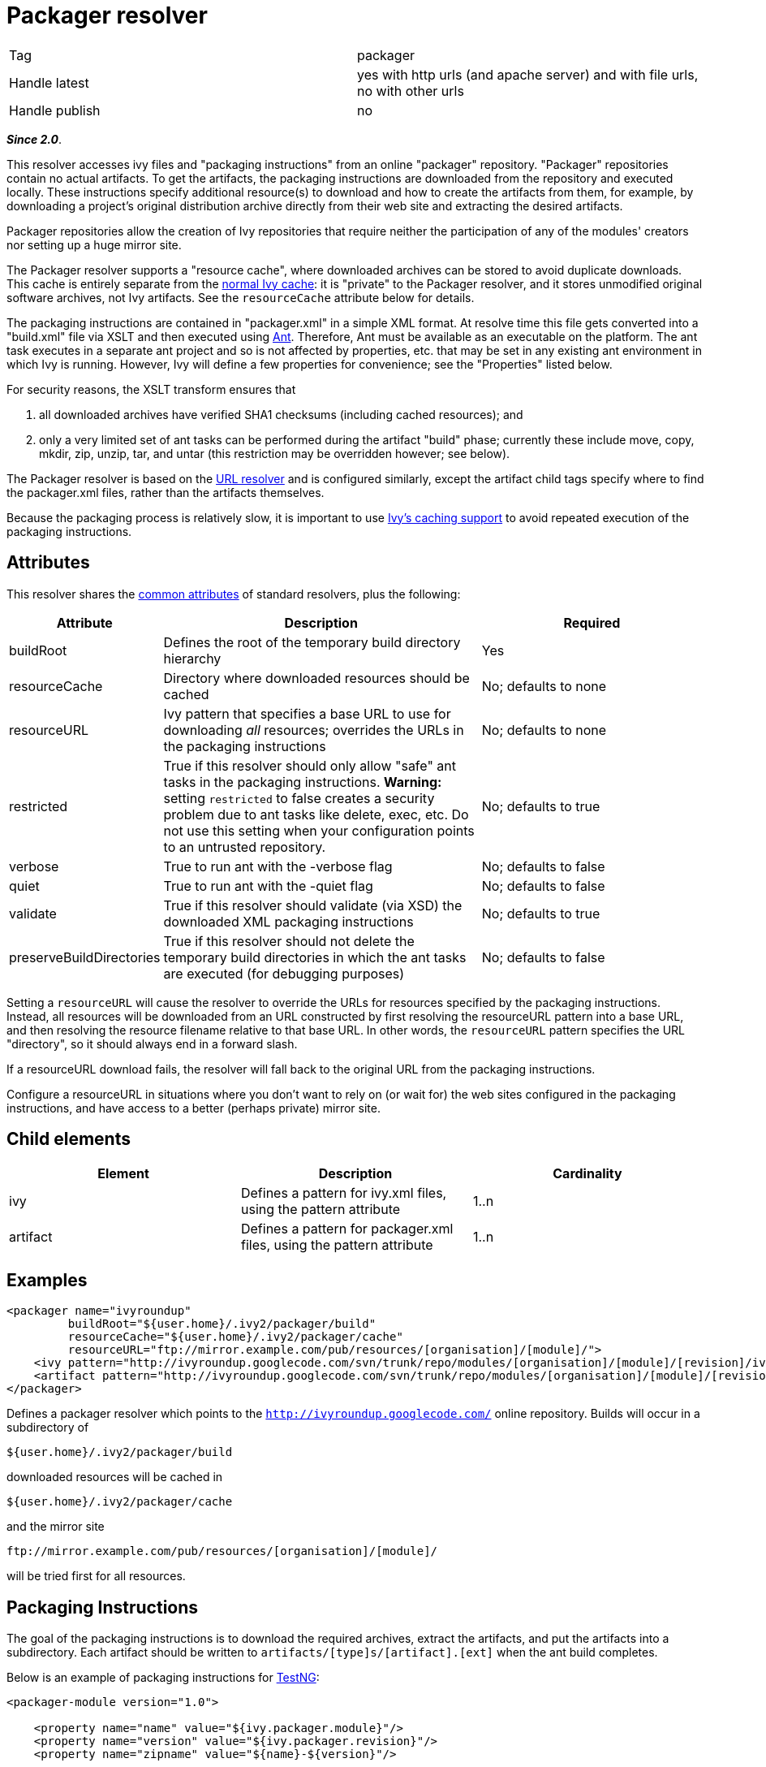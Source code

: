 ////
   Licensed to the Apache Software Foundation (ASF) under one
   or more contributor license agreements.  See the NOTICE file
   distributed with this work for additional information
   regarding copyright ownership.  The ASF licenses this file
   to you under the Apache License, Version 2.0 (the
   "License"); you may not use this file except in compliance
   with the License.  You may obtain a copy of the License at

     http://www.apache.org/licenses/LICENSE-2.0

   Unless required by applicable law or agreed to in writing,
   software distributed under the License is distributed on an
   "AS IS" BASIS, WITHOUT WARRANTIES OR CONDITIONS OF ANY
   KIND, either express or implied.  See the License for the
   specific language governing permissions and limitations
   under the License.
////

= Packager resolver

[]
|=======
|Tag|packager
|Handle latest|yes with http urls (and apache server) and with file urls, no with other urls
|Handle publish|no
|=======


*__Since 2.0__*.

This resolver accesses ivy files and "packaging instructions" from an online "packager" repository. "Packager" repositories contain no actual artifacts. To get the artifacts, the packaging instructions are downloaded from the repository and executed locally. These instructions specify additional resource(s) to download and how to create the artifacts from them, for example, by downloading a project's original distribution archive directly from their web site and extracting the desired artifacts.

Packager repositories allow the creation of Ivy repositories that require neither the participation of any of the modules' creators nor setting up a huge mirror site.


The Packager resolver supports a "resource cache", where downloaded archives can be stored to avoid duplicate downloads. This cache is entirely separate from the link:../concept.html#cache[normal Ivy cache]: it is "private" to the Packager resolver, and it stores unmodified original software archives, not Ivy artifacts. See the `resourceCache` attribute below for details.


The packaging instructions are contained in "packager.xml" in a simple XML format. At resolve time this file gets converted into a "build.xml" file via XSLT and then executed using link:https://ant.apache.org/[Ant]. Therefore, Ant must be available as an executable on the platform. The ant task executes in a separate ant project and so is not affected by properties, etc. that may be set in any existing ant environment in which Ivy is running. However, Ivy will define a few properties for convenience; see the "Properties" listed below.

For security reasons, the XSLT transform ensures that 

    a. all downloaded archives have verified SHA1 checksums (including cached resources); and 
    
    b. only a very limited set of ant tasks can be performed during the artifact "build" phase; currently these include move, copy, mkdir, zip, unzip, tar, and untar (this restriction may be overridden however; see below).


The Packager resolver is based on the link:url.html[URL resolver] and is configured similarly, except the artifact child tags specify where to find the packager.xml files, rather than the artifacts themselves.

Because the packaging process is relatively slow, it is important to use link:../concept.html#cache[Ivy's caching support] to avoid repeated execution of the packaging instructions.

== Attributes

This resolver shares the link:../settings/resolvers.html#common[common attributes] of standard resolvers, plus the following:

[options="header",cols="15%,50%,35%"]
|=======
|Attribute|Description|Required
|buildRoot|Defines the root of the temporary build directory hierarchy|Yes
|resourceCache|Directory where downloaded resources should be cached|No; defaults to none
|resourceURL|Ivy pattern that specifies a base URL to use for downloading __all__ resources; overrides the URLs in the packaging instructions|No; defaults to none
|restricted|True if this resolver should only allow "safe" ant tasks in the packaging instructions. *Warning:* setting `restricted` to false creates a security problem due to ant tasks like delete, exec, etc. Do not use this setting when your configuration points to an untrusted repository.|No; defaults to true
|verbose|True to run ant with the -verbose flag|No; defaults to false
|quiet|True to run ant with the -quiet flag|No; defaults to false
|validate|True if this resolver should validate (via XSD) the downloaded XML packaging instructions|No; defaults to true
|preserveBuildDirectories|True if this resolver should not delete the temporary build directories in which the ant tasks are executed (for debugging purposes)|No; defaults to false
|=======



Setting a `resourceURL` will cause the resolver to override the URLs for resources specified by the packaging instructions. Instead, all resources will be downloaded from an URL constructed by first resolving the resourceURL pattern into a base URL, and then resolving the resource filename relative to that base URL. In other words, the `resourceURL` pattern specifies the URL "directory", so it should always end in a forward slash.

If a resourceURL download fails, the resolver will fall back to the original URL from the packaging instructions.

Configure a resourceURL in situations where you don't want to rely on (or wait for) the web sites configured in the packaging instructions, and have access to a better (perhaps private) mirror site.


== Child elements


[options="header"]
|=======
|Element|Description|Cardinality
|ivy|Defines a pattern for ivy.xml files, using the pattern attribute|1..n
|artifact|Defines a pattern for packager.xml files, using the pattern attribute|1..n
|=======



== Examples


[source, xml]
----

<packager name="ivyroundup"
         buildRoot="${user.home}/.ivy2/packager/build"
         resourceCache="${user.home}/.ivy2/packager/cache"
         resourceURL="ftp://mirror.example.com/pub/resources/[organisation]/[module]/">
    <ivy pattern="http://ivyroundup.googlecode.com/svn/trunk/repo/modules/[organisation]/[module]/[revision]/ivy.xml"/>
    <artifact pattern="http://ivyroundup.googlecode.com/svn/trunk/repo/modules/[organisation]/[module]/[revision]/packager.xml"/>
</packager>

----

Defines a packager resolver which points to the `http://ivyroundup.googlecode.com/` online repository. Builds will occur in a subdirectory of 
[source]
----
${user.home}/.ivy2/packager/build
----

downloaded resources will be cached in 
[source]
----
${user.home}/.ivy2/packager/cache
----

and the mirror site 
[source]
----
ftp://mirror.example.com/pub/resources/[organisation]/[module]/ 
----

will be tried first for all resources.


== Packaging Instructions


The goal of the packaging instructions is to download the required archives, extract the artifacts, and put the artifacts into a subdirectory. Each artifact should be written to `artifacts/[type]s/[artifact].[ext]` when the ant build completes.


Below is an example of packaging instructions for link:http://testng.org/[TestNG]:

[source, xml]
----

<packager-module version="1.0">

    <property name="name" value="${ivy.packager.module}"/>
    <property name="version" value="${ivy.packager.revision}"/>
    <property name="zipname" value="${name}-${version}"/>

    <resource dest="archive" url="http://testng.org/${zipname}.zip" sha1="2ea19275dc17453306f8bb780fe6ef6e9af7756b">
        <url href="http://mirror.example.com/archives/${zipname}.zip"/>
        <include name="${zipname}/src/main/**/*"/>
        <include name="${zipname}/src/jdk15/**/*"/>
        <include name="${zipname}/javadocs/**/*"/>
        <include name="${zipname}/*.jar"/>
    </resource>

    <build>

        <!-- jar  -->
        <move file="archive/${zipname}/${zipname}-jdk14.jar" tofile="artifacts/jars/${name}-jdk14.jar"/>
        <move file="archive/${zipname}/${zipname}-jdk15.jar" tofile="artifacts/jars/${name}-jdk15.jar"/>

        <!-- source -->
        <zip destfile="artifacts/sources/${name}.zip">
            <fileset dir="archive/${zipname}/src/main">
                <include name="**/*.java"/>
            </fileset>
            <fileset dir="archive/${zipname}/src/jdk15">
                <include name="**/*.java"/>
            </fileset>
        </zip>

        <!-- javadoc -->
        <zip destfile="artifacts/javadocs/javadoc.zip">
            <fileset dir="archive/${zipname}/javadocs"/>
        </zip>
    </build>
</packager-module>

----

Of course, packaging instructions must produce artifacts consistent with those listed in the associated ivy.xml file.





== Build-time properties

This resolver ensures following ant properties are defined when it executes the ant build task.

[options="header",cols="15%,50%"]
|=======
|Property|Description
|ivy.packager.organisation|Organization of the ivy module whose artifacts are being built
|ivy.packager.module|Module of the ivy module whose artifacts are being built
|ivy.packager.revision|Revision of the ivy module whose artifacts are being built
|ivy.packager.branch|Branch of the ivy module whose artifacts are being built
|ivy.packager.resourceCache|The configured `resourceCache` if any; otherwise not defined
|ivy.packager.resourceURL|The resolved `resourceURL` pattern if any; otherwise not defined
|=======



== Packager XML Elements

The packager.xml document element can contain the following child tags.

[options="header"]
|=======
|Element|Description|Cardinality
|property|Set an ant property|0..n
|resource|Define a resource to download and (optionally) unpack|0..n
|m2resource|Define a Maven2 resource to download and (optionally) unpack|0..n
|build|Specify ant tasks that ultimately result in each artifact being placed into artifacts/[type]s/[artifact].[ext]|0..1
|=======



Which ant tasks are allowed within the build tag is controlled by the `restricted` configuration attribute. When true (the default), only the following ant tasks are allowed: copy, jar, mkdir, move, tar, unjar, untar, unwar, unzip, war, and zip. When false, all ant tasks are allowed.




*Warning:* setting `restricted` to false creates a security problem due to ant tasks like delete, exec, etc. Do not use this setting when your configuration points to an untrusted repository.





== Resource XML Elements

The resource XML tag supports the following attributes:

[options="header",cols="15%,50%,35%"]
|=======
|Attribute|Description|Required
|url|Primary URL for the resource|Yes
|sha1|SHA1 checksum of the resource|Yes
|dest|Defines the name of the subdirectory into which the artifact should be unpacked|No; defaults to "archive"
|tofile|Where to put the file directly; if present no extraction will be performed|No; if present, "dest" is ignored
|filename|Name of the file to download|No; if not present, same as the last component of the URL
|type|Type of archive: "zip", "jar", "war", "tar", "tgz", "tar.gz", "tar.bz2"|No; if not present, will be automatically determined from the filename suffix
|=======



The resource XML tag may contain child elements. An url tag with an href attribute specifies an alternate URL for the resource (see TestNG example above). Any other tags will be included as children of an automatically generated fileset tag.


== Maven2 Resources

Special support is included for maven2 resources. For these resources, use the m2resource tag instead of the resource tag. Each m2resource tag specifies one or more artifacts that are downloaded from the Maven2 repository.


== M2Resource XML Elements

The m2resource XML tag supports the following attributes:

[options="header",cols="15%,50%,35%"]
|=======
|Attribute|Description|Required
|groupId|Maven group ID|No; defaults to ${ivy.packager.organisation}
|artifactId|Maven artifact ID|No; defaults to ${ivy.packager.module}
|version|Maven version|No; defaults to ${ivy.packager.revision}
|repo|Maven repository URL|No; defaults to https://repo1.maven.org/maven2/ 
|=======



Each m2resource XML tag must have one or more artifact tags that define the artifacts to directly download. The URL for each artifact is constructed automatically based on the attributes in the m2resource and artifact tags.


== M2Resource Artifact Attributes

The artifact children of m2resource tags support the following attributes:

[options="header",cols="15%,50%,35%"]
|=======
|Attribute|Description|Required
|ext|Maven filename extension|No; defaults to "jar"
|classifier|Maven classifier (e.g., "sources", "javadoc")|No; defaults to none
|sha1|SHA1 checksum of the resource|Yes
|dest|Defines the name of the subdirectory into which the artifact should be unpacked
.2+|Exactly one of "dest" or "tofile" must be supplied
|tofile|Where to put the file; no extraction will be performed
|type|Type of archive: "zip", "jar", "war", "tar", "tgz", "tar.gz", "tar.bz2"|No; if not present, will be automatically determined from the filename suffix
|=======



Below is an example of packaging instructions for the link:http://commons.apache.org/email/[Apache Commons Email] module. Note that no build tag is required because all of the maven2 artifacts are usable directly (i.e., without unpacking anything).

[source]
----

<packager-module version="1.0">
    <m2resource>
        <artifact tofile="artifacts/jars/${ivy.packager.module}.jar" sha1="a05c4de7bf2e0579ac0f21e16f3737ec6fa0ff98"/>
        <artifact classifier="javadoc" tofile="artifacts/javadocs/javadoc.zip" sha1="8f09630f1600bcd0472a36fb2fa2d2a6f2836535"/>
        <artifact classifier="sources" tofile="artifacts/sources/source.zip" sha1="15d67ca689a792ed8f29d0d21e2d0116fa117b7e"/>
    </m2resource>
</packager-module>

----

